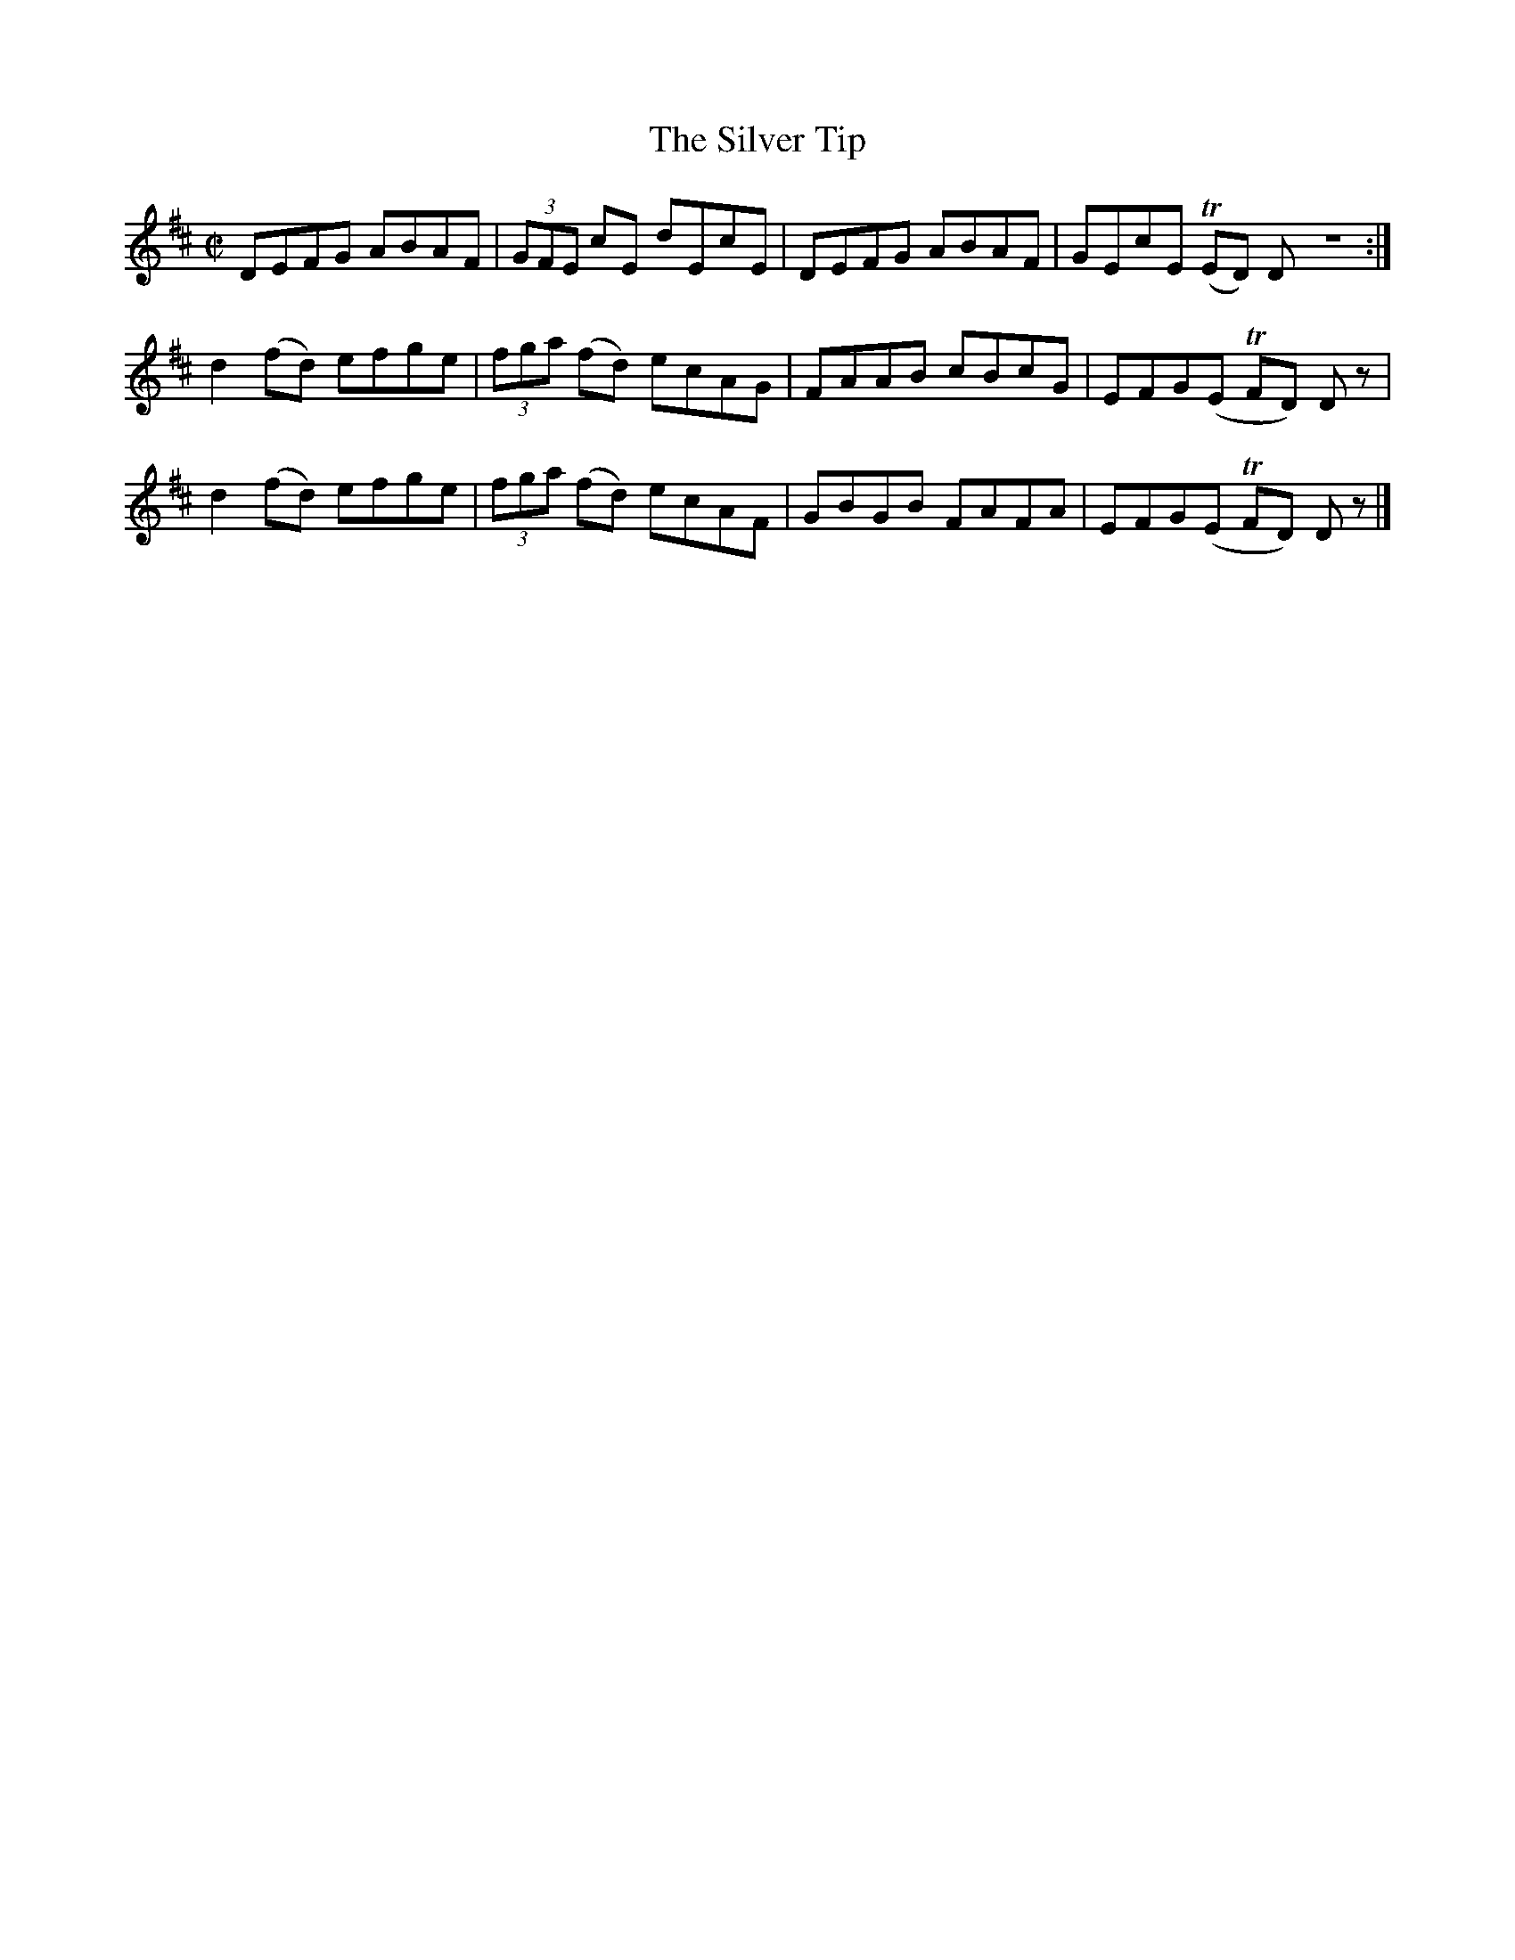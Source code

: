 X:1185
T:The Silver Tip
M:C|
L:1/8
R:Reel
B:O'Neill's 1185
N:Collected by Kennedy
K:D
DEFG ABAF|(3GFE cE dEcE|DEFG ABAF|GEcE (TED) DZ:|
d2(fd) efge|(3fga (fd) ecAG|FAAB cBcG|EFG(E TFD) Dz|
d2(fd) efge|(3fga (fd) ecAF|GBGB FAFA|EFG(E TFD) Dz|]
